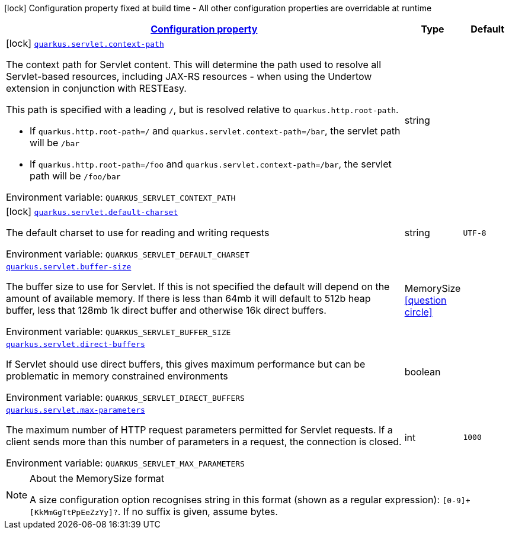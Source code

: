 
:summaryTableId: quarkus-undertow
[.configuration-legend]
icon:lock[title=Fixed at build time] Configuration property fixed at build time - All other configuration properties are overridable at runtime
[.configuration-reference.searchable, cols="80,.^10,.^10"]
|===

h|[[quarkus-undertow_configuration]]link:#quarkus-undertow_configuration[Configuration property]

h|Type
h|Default

a|icon:lock[title=Fixed at build time] [[quarkus-undertow_quarkus-servlet-context-path]]`link:#quarkus-undertow_quarkus-servlet-context-path[quarkus.servlet.context-path]`


[.description]
--
The context path for Servlet content. This will determine the path used to resolve all Servlet-based resources, including JAX-RS resources - when using the Undertow extension in conjunction with RESTEasy.

This path is specified with a leading `/`, but is resolved relative to `quarkus.http.root-path`.

 - If `quarkus.http.root-path=/` and `quarkus.servlet.context-path=/bar`, the servlet path will be `/bar`
 - If `quarkus.http.root-path=/foo` and `quarkus.servlet.context-path=/bar`, the servlet path will be `/foo/bar`

ifdef::add-copy-button-to-env-var[]
Environment variable: env_var_with_copy_button:+++QUARKUS_SERVLET_CONTEXT_PATH+++[]
endif::add-copy-button-to-env-var[]
ifndef::add-copy-button-to-env-var[]
Environment variable: `+++QUARKUS_SERVLET_CONTEXT_PATH+++`
endif::add-copy-button-to-env-var[]
--|string 
|


a|icon:lock[title=Fixed at build time] [[quarkus-undertow_quarkus-servlet-default-charset]]`link:#quarkus-undertow_quarkus-servlet-default-charset[quarkus.servlet.default-charset]`


[.description]
--
The default charset to use for reading and writing requests

ifdef::add-copy-button-to-env-var[]
Environment variable: env_var_with_copy_button:+++QUARKUS_SERVLET_DEFAULT_CHARSET+++[]
endif::add-copy-button-to-env-var[]
ifndef::add-copy-button-to-env-var[]
Environment variable: `+++QUARKUS_SERVLET_DEFAULT_CHARSET+++`
endif::add-copy-button-to-env-var[]
--|string 
|`UTF-8`


a| [[quarkus-undertow_quarkus-servlet-buffer-size]]`link:#quarkus-undertow_quarkus-servlet-buffer-size[quarkus.servlet.buffer-size]`


[.description]
--
The buffer size to use for Servlet. If this is not specified the default will depend on the amount of available memory. If there is less than 64mb it will default to 512b heap buffer, less that 128mb 1k direct buffer and otherwise 16k direct buffers.

ifdef::add-copy-button-to-env-var[]
Environment variable: env_var_with_copy_button:+++QUARKUS_SERVLET_BUFFER_SIZE+++[]
endif::add-copy-button-to-env-var[]
ifndef::add-copy-button-to-env-var[]
Environment variable: `+++QUARKUS_SERVLET_BUFFER_SIZE+++`
endif::add-copy-button-to-env-var[]
--|MemorySize  link:#memory-size-note-anchor[icon:question-circle[], title=More information about the MemorySize format]
|


a| [[quarkus-undertow_quarkus-servlet-direct-buffers]]`link:#quarkus-undertow_quarkus-servlet-direct-buffers[quarkus.servlet.direct-buffers]`


[.description]
--
If Servlet should use direct buffers, this gives maximum performance but can be problematic in memory constrained environments

ifdef::add-copy-button-to-env-var[]
Environment variable: env_var_with_copy_button:+++QUARKUS_SERVLET_DIRECT_BUFFERS+++[]
endif::add-copy-button-to-env-var[]
ifndef::add-copy-button-to-env-var[]
Environment variable: `+++QUARKUS_SERVLET_DIRECT_BUFFERS+++`
endif::add-copy-button-to-env-var[]
--|boolean 
|


a| [[quarkus-undertow_quarkus-servlet-max-parameters]]`link:#quarkus-undertow_quarkus-servlet-max-parameters[quarkus.servlet.max-parameters]`


[.description]
--
The maximum number of HTTP request parameters permitted for Servlet requests. If a client sends more than this number of parameters in a request, the connection is closed.

ifdef::add-copy-button-to-env-var[]
Environment variable: env_var_with_copy_button:+++QUARKUS_SERVLET_MAX_PARAMETERS+++[]
endif::add-copy-button-to-env-var[]
ifndef::add-copy-button-to-env-var[]
Environment variable: `+++QUARKUS_SERVLET_MAX_PARAMETERS+++`
endif::add-copy-button-to-env-var[]
--|int 
|`1000`

|===
[NOTE]
[[memory-size-note-anchor]]
.About the MemorySize format
====
A size configuration option recognises string in this format (shown as a regular expression): `[0-9]+[KkMmGgTtPpEeZzYy]?`.
If no suffix is given, assume bytes.
====
